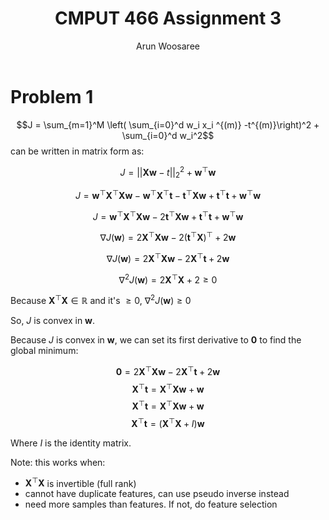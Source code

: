 
#+TITLE: CMPUT 466 Assignment 3
#+AUTHOR: Arun Woosaree
#+OPTIONS: toc:nil num:nil
#+LATEX_HEADER: \usepackage{amsthm}
#+LATEX_HEADER: \usepackage{amsmath}
#+LATEX_HEADER: \usepackage{pdfpages}
#+LATEX_CLASS_OPTIONS: [letterpaper]
#+LATEX_HEADER: \theoremstyle{definition}
#+LATEX_HEADER: \newtheorem{definition}{Definition}[section]

#+begin_src elisp :exports none
(setq org-latex-listings 'minted
      org-latex-packages-alist '(("" "minted"))
      org-latex-minted-options '(("linenos" "true"))
      org-latex-pdf-process
      '("pdflatex -shell-escape -interaction nonstopmode -output-directory %o %f"
        "pdflatex -shell-escape -interaction nonstopmode -output-directory %o %f"))
#+end_src

#+RESULTS:
| pdflatex -shell-escape -interaction nonstopmode -output-directory %o %f | pdflatex -shell-escape -interaction nonstopmode -output-directory %o %f |

* Problem 1
\[J = \sum_{m=1}^M \left( \sum_{i=0}^d w_i x_i ^{(m)} -t^{(m)}\right)^2 + \sum_{i=0}^d w_i^2\]
 can be written in matrix form as:

 \[J = ||\mathbf{X}\mathbf{w} - t||_2^2 + \mathbf{w}^\top \mathbf{w}\]

 \[J = \mathbf{w}^\top \mathbf{X}^\top \mathbf{X} \mathbf{w} - \mathbf{w}^\top \mathbf{X}^\top \mathbf{t} - \mathbf{t}^\top \mathbf{X} \mathbf{w} + \mathbf{t}^\top \mathbf{t} + \mathbf{w}^\top \mathbf{w}\]

\[J = \mathbf{w}^\top \mathbf{X}^\top \mathbf{X} \mathbf{w}- 2 \mathbf{t}^\top \mathbf{X} \mathbf{w} + \mathbf{t}^\top \mathbf{t} + \mathbf{w}^\top \mathbf{w}\]

\[\nabla J(\mathbf{w}) = 2 \mathbf{X}^\top \mathbf{X} \mathbf{w} - 2(\mathbf{t}^\top \mathbf{X})^\top + 2 \mathbf{w}\]

\[\nabla J(\mathbf{w}) = 2 \mathbf{X}^\top \mathbf{X} \mathbf{w} - 2\mathbf{X}^\top \mathbf{t} + 2 \mathbf{w}\]

\[\nabla^2 J(\mathbf{w}) = 2\mathbf{X}^\top \mathbf{X} + 2 \geq 0 \]

Because \(\mathbf{X}^\top \mathbf{X} \in \mathbb{R}\) and it's \(\geq 0\), \(\nabla^2 J(\mathbf{w}) \geq 0\)

So, \(J\) is convex in *w*.


Because \(J\) is convex in *w*, we can set its first derivative to *0* to find the global minimum:

\[\mathbf{0} = 2 \mathbf{X}^\top \mathbf{X} \mathbf{w} - 2\mathbf{X}^\top \mathbf{t} + 2 \mathbf{w}\]
\[\mathbf{X}^\top \mathbf{t} = \mathbf{X}^\top \mathbf{X} \mathbf{w} + \mathbf{w}\]
\[\mathbf{X}^\top \mathbf{t} = \mathbf{X}^\top \mathbf{X} \mathbf{w} + \mathbf{w}\]
\[\mathbf{X}^\top \mathbf{t} = (\mathbf{X}^\top \mathbf{X} + I) \mathbf{w}\]
\begin{equation*}
\boxed{\mathbf{w} = (\mathbf{X}^\top \mathbf{X} + I)^{-1} \mathbf{X}^\top t}
\end{equation*}

Where \(I\) is the identity matrix.

Note: this works when:
- \(\mathbf{X}^\top \mathbf{X}\) is invertible (full rank)
- cannot have duplicate features, can use pseudo inverse instead
- need more samples than features. If not, do feature selection
